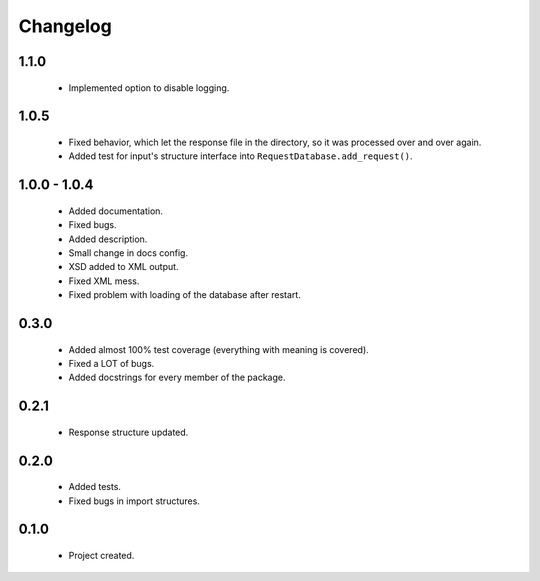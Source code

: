 Changelog
=========

1.1.0
-----
    - Implemented option to disable logging.

1.0.5
-----
    - Fixed behavior, which let the response file in the directory, so it was processed over and over again.
    - Added test for input's structure interface into ``RequestDatabase.add_request()``.

1.0.0 - 1.0.4
-------------
    - Added documentation.
    - Fixed bugs.
    - Added description.
    - Small change in docs config.
    - XSD added to XML output.
    - Fixed XML mess.
    - Fixed problem with loading of the database after restart.

0.3.0
-----
    - Added almost 100% test coverage (everything with meaning is covered).
    - Fixed a LOT of bugs.
    - Added docstrings for every member of the package.

0.2.1
-----
    - Response structure updated.

0.2.0
-----
    - Added tests.
    - Fixed bugs in import structures.

0.1.0
-----
    - Project created.
